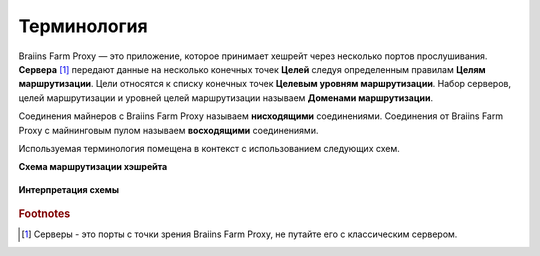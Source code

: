 
.. raw:: html

    <script>
      window.fwSettings={
      'widget_id':77000003511
      };
      !function(){if("function"!=typeof window.FreshworksWidget){var n=function(){n.q.push(arguments)};n.q=[],window.FreshworksWidget=n}}()
    </script>
    <script type='text/javascript' src='https://euc-widget.freshworks.com/widgets/77000003511.js' async defer></script>

############
Терминология
############

.. contents::
  :local:
  :depth: 2

Braiins Farm Proxy — это приложение, которое принимает хешрейт через несколько портов прослушивания. **Сервера** [#f1]_ передают данные на несколько конечных точек **Целей** следуя определенным правилам **Целям маршрутизации**. Цели относятся к списку конечных точек **Целевым уровням маршрутизации**. Набор серверов, целей маршрутизации и уровней целей маршрутизации называем **Доменами маршрутизации**.

Соединения майнеров с Braiins Farm Proxy называем **нисходящими** соединениями. Соединения от Braiins Farm Proxy с майнинговым пулом называем **восходящими** соединениями.

Используемая терминология помещена в контекст с использованием следующих схем.

**Схема маршрутизации хэшрейта**

  .. |pic1| image:: ../_static/routing_diagram.png
      :width: 100%
      :alt: Routing Diagram

  |pic1|

**Интерпретация схемы**

  .. |pic2| image:: ../_static/diagram_interpretation.png
      :width: 100%
      :alt: Diagram Interpretation

  |pic2|


.. rubric:: Footnotes

.. [#f1] Серверы - это порты с точки зрения Braiins Farm Proxy, не путайте его с классическим сервером.
